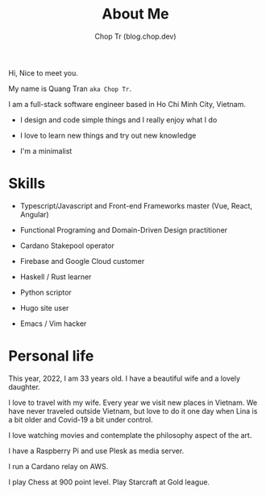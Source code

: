 #+hugo_base_dir: ~/Sync/chop-ink/
#+hugo_section: .
#+hugo_tags: about me
#+hugo_custom_front_matter: :cover /choptr-avatar.jpg
#+hugo_custom_front_matter: :images /choptr-avatar.jpg

#+TITLE: About Me
#+AUTHOR: Chop Tr (blog.chop.dev)
#+DESCRIPTION: Short introduction

Hi, Nice to meet you.

My name is Quang Tran ~aka Chop Tr~.

I am a full-stack software engineer based in Ho Chi Minh City, Vietnam.

- I design and code simple things and I really enjoy what I do

- I love to learn new things and try out new knowledge

- I'm a minimalist


* Skills

- Typescript/Javascript and Front-end Frameworks master (Vue, React, Angular)

- Functional Programing and Domain-Driven Design practitioner

- Cardano Stakepool operator

- Firebase and Google Cloud customer

- Haskell / Rust learner

- Python scriptor

- Hugo site user

- Emacs / Vim hacker


* Personal life

This year, 2022, I am 33 years old. I have a beautiful wife and a lovely daughter.

#+attr_html: :width 720
[[./my-family_20220209_222649.png]]

I love to travel with my wife. Every year we visit new places in Vietnam. We have never traveled outside Vietnam, but love to do it one day when Lina is a bit older and Covid-19 a bit under control.

I love watching movies and contemplate the philosophy aspect of the art.

I have a Raspberry Pi and use Plesk as media server.

I run a Cardano relay on AWS.

I play Chess at 900 point level. Play Starcraft at Gold league.
